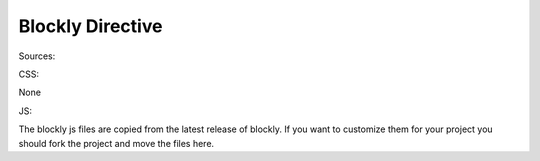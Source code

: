 Blockly Directive
=================


Sources:

CSS:

None

JS:

The blockly js files are copied from the latest release of blockly.  If you want to customize them
for your project you should fork the project and move the files here.

